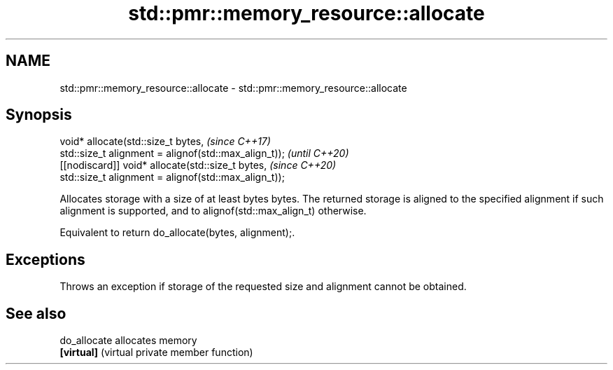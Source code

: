 .TH std::pmr::memory_resource::allocate 3 "2020.03.24" "http://cppreference.com" "C++ Standard Libary"
.SH NAME
std::pmr::memory_resource::allocate \- std::pmr::memory_resource::allocate

.SH Synopsis
   void* allocate(std::size_t bytes,                    \fI(since C++17)\fP
   std::size_t alignment = alignof(std::max_align_t));  \fI(until C++20)\fP
   [[nodiscard]] void* allocate(std::size_t bytes,      \fI(since C++20)\fP
   std::size_t alignment = alignof(std::max_align_t));

   Allocates storage with a size of at least bytes bytes. The returned storage is aligned to the specified alignment if such alignment is supported, and to alignof(std::max_align_t) otherwise.

   Equivalent to return do_allocate(bytes, alignment);.

.SH Exceptions

   Throws an exception if storage of the requested size and alignment cannot be obtained.

.SH See also

   do_allocate allocates memory
   \fB[virtual]\fP   (virtual private member function)
